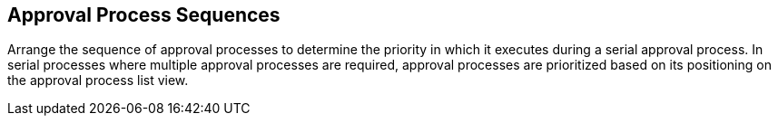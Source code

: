 [id="proc-con-approval-process-sequence_{context}"]
== Approval Process Sequences

Arrange the sequence of approval processes to determine the priority in which it executes during a serial approval process. In serial processes where multiple approval processes are required, approval processes are prioritized based on its positioning on the approval process list view.

